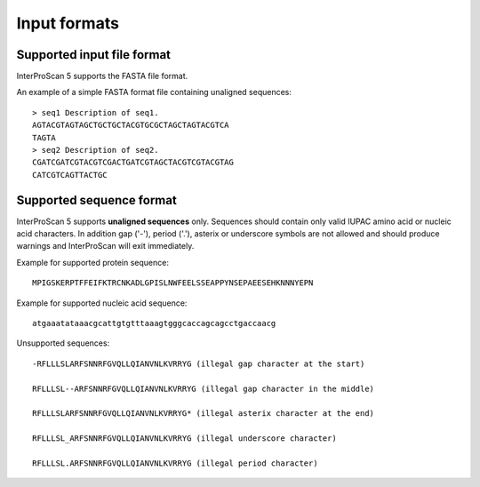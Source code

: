 Input formats
=============

Supported input file format
---------------------------

InterProScan 5 supports the FASTA file format.

An example of a simple FASTA format file containing unaligned sequences:

::

    > seq1 Description of seq1.
    AGTACGTAGTAGCTGCTGCTACGTGCGCTAGCTAGTACGTCA
    TAGTA
    > seq2 Description of seq2.
    CGATCGATCGTACGTCGACTGATCGTAGCTACGTCGTACGTAG
    CATCGTCAGTTACTGC

Supported sequence format
-------------------------

InterProScan 5 supports **unaligned sequences** only. Sequences should
contain only valid IUPAC amino acid or nucleic acid characters. In
addition gap ('-'), period ('.'), asterix or underscore symbols are not
allowed and should produce warnings and InterProScan will exit
immediately.

Example for supported protein sequence:

::

    MPIGSKERPTFFEIFKTRCNKADLGPISLNWFEELSSEAPPYNSEPAEESEHKNNNYEPN

Example for supported nucleic acid sequence:

::

    atgaaatataaacgcattgtgtttaaagtgggcaccagcagcctgaccaacg

Unsupported sequences:

::

    -RFLLLSLARFSNNRFGVQLLQIANVNLKVRRYG (illegal gap character at the start)

    RFLLLSL--ARFSNNRFGVQLLQIANVNLKVRRYG (illegal gap character in the middle)

    RFLLLSLARFSNNRFGVQLLQIANVNLKVRRYG* (illegal asterix character at the end)

    RFLLLSL_ARFSNNRFGVQLLQIANVNLKVRRYG (illegal underscore character)

    RFLLLSL.ARFSNNRFGVQLLQIANVNLKVRRYG (illegal period character)
